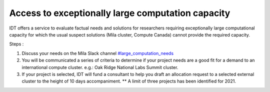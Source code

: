 Access to exceptionally large computation capacity
==================================================

IDT offers a service to evaluate factual needs and solutions for researchers
requiring exceptionally large computational capacity for which the usual suspect
solutions (Mila cluster, Compute Canada) cannot provide the required capacity.

Steps :

#. Discuss your needs on the Mila Slack channel `#large_computation_needs
   <https://join.slack.com/share/zt-uofij6z5-pV1LuGW3pLADbkhddpuJ2g>`_
#. You will be communicated a series of criteria to determine if your project
   needs are a good fit for a demand to an international compute cluster.
   e.g.: Oak Ridge National Labs Summit cluster.
#. If your project is selected, IDT will fund a consultant to help you draft an
   allocation request to a selected external cluster to the height of 10 days
   accompaniment. ** A limit of three projects has been identified for 2021.
